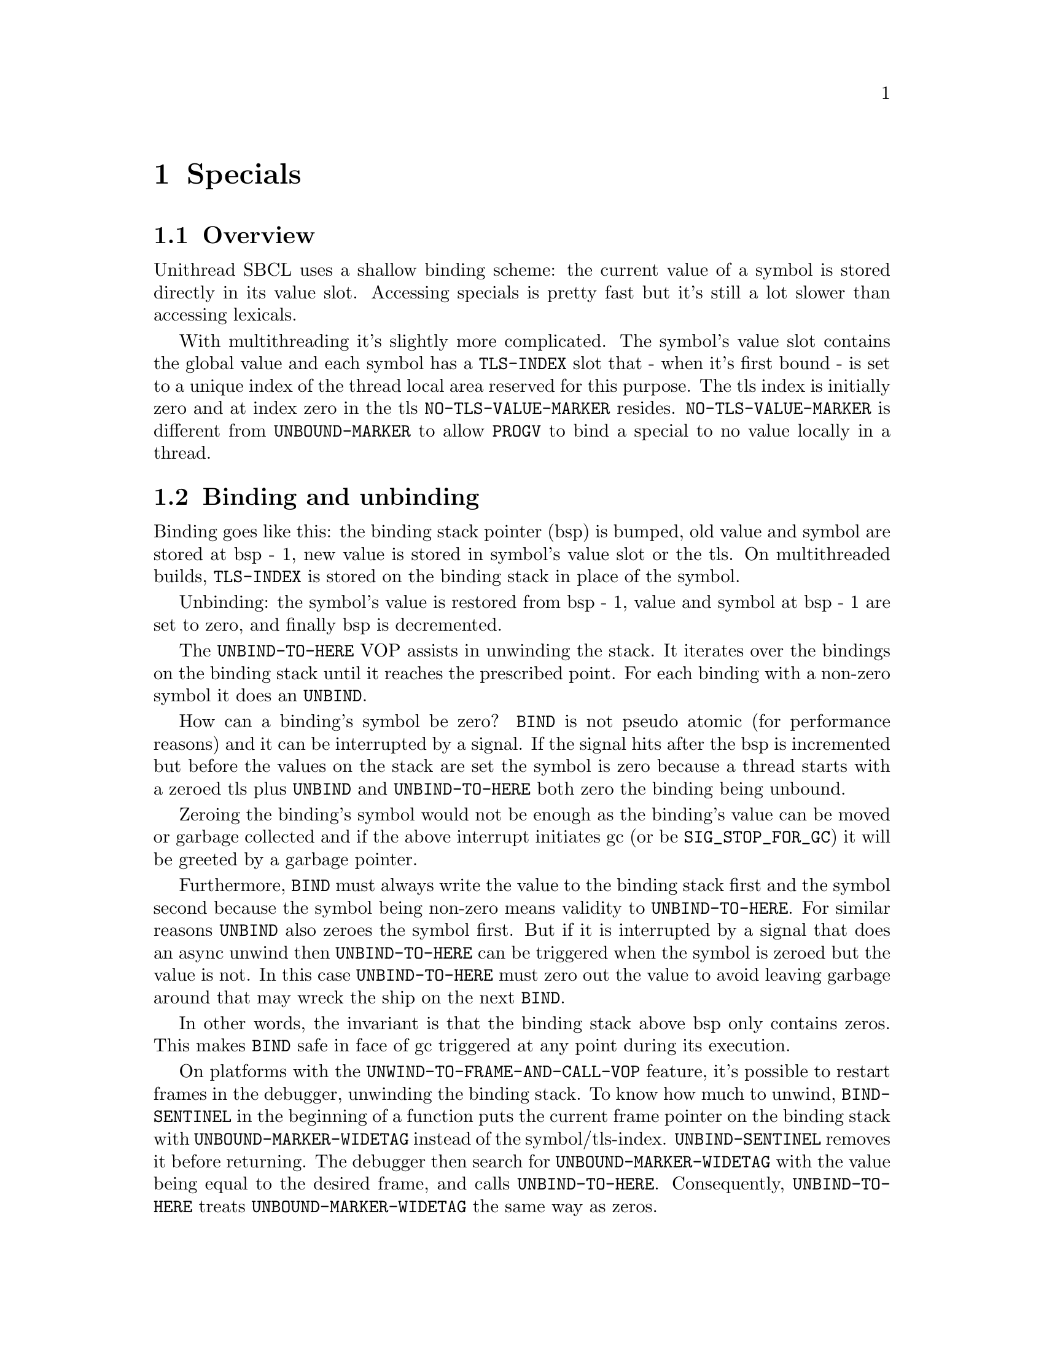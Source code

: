 @node Specials
@comment  node-name,  next,  previous,  up
@chapter Specials

@menu
* Overview::
* Binding and unbinding::
@end menu

@node Overview
@section Overview

Unithread SBCL uses a shallow binding scheme: the current value of a
symbol is stored directly in its value slot. Accessing specials is
pretty fast but it's still a lot slower than accessing lexicals.

With multithreading it's slightly more complicated. The symbol's value
slot contains the global value and each symbol has a @code{TLS-INDEX}
slot that - when it's first bound - is set to a unique index of the
thread local area reserved for this purpose. The tls index is
initially zero and at index zero in the tls @code{NO-TLS-VALUE-MARKER}
resides. @code{NO-TLS-VALUE-MARKER} is different from
@code{UNBOUND-MARKER} to allow @code{PROGV} to bind a special to no
value locally in a thread.

@node Binding and unbinding
@section Binding and unbinding

Binding goes like this: the binding stack pointer (bsp) is bumped, old
value and symbol are stored at bsp - 1, new value is stored in symbol's
value slot or the tls. On multithreaded builds, @code{TLS-INDEX} is
stored on the binding stack in place of the symbol.

Unbinding: the symbol's value is restored from bsp - 1, value and
symbol at bsp - 1 are set to zero, and finally bsp is decremented.

The @code{UNBIND-TO-HERE} VOP assists in unwinding the stack. It
iterates over the bindings on the binding stack until it reaches the
prescribed point. For each binding with a non-zero symbol it does an
@code{UNBIND}.

How can a binding's symbol be zero? @code{BIND} is not pseudo atomic
(for performance reasons) and it can be interrupted by a signal. If
the signal hits after the bsp is incremented but before the values on
the stack are set the symbol is zero because a thread starts with a
zeroed tls plus @code{UNBIND} and @code{UNBIND-TO-HERE} both zero the
binding being unbound.

Zeroing the binding's symbol would not be enough as the binding's
value can be moved or garbage collected and if the above interrupt
initiates gc (or be @code{SIG_STOP_FOR_GC}) it will be greeted by a
garbage pointer.

Furthermore, @code{BIND} must always write the value to the binding
stack first and the symbol second because the symbol being non-zero
means validity to @code{UNBIND-TO-HERE}. For similar reasons
@code{UNBIND} also zeroes the symbol first. But if it is interrupted
by a signal that does an async unwind then @code{UNBIND-TO-HERE} can
be triggered when the symbol is zeroed but the value is not. In this
case @code{UNBIND-TO-HERE} must zero out the value to avoid leaving
garbage around that may wreck the ship on the next @code{BIND}.

In other words, the invariant is that the binding stack above bsp only
contains zeros. This makes @code{BIND} safe in face of gc triggered at
any point during its execution.

On platforms with the @code{UNWIND-TO-FRAME-AND-CALL-VOP} feature, it's
possible to restart frames in the debugger, unwinding the binding stack.
To know how much to unwind, @code{BIND-SENTINEL} in the beginning of a
function puts the current frame pointer on the binding stack with
@code{UNBOUND-MARKER-WIDETAG} instead of the symbol/tls-index.
@code{UNBIND-SENTINEL} removes it before returning. The debugger then
search for @code{UNBOUND-MARKER-WIDETAG} with the value being equal to
the desired frame, and calls @code{UNBIND-TO-HERE}. Consequently,
@code{UNBIND-TO-HERE} treats @code{UNBOUND-MARKER-WIDETAG} the same way
as zeros.

